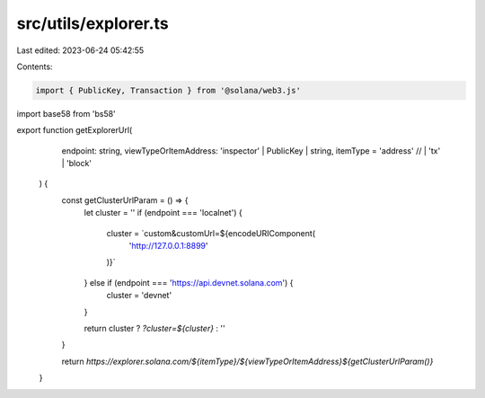 src/utils/explorer.ts
=====================

Last edited: 2023-06-24 05:42:55

Contents:

.. code-block:: ts

    import { PublicKey, Transaction } from '@solana/web3.js'
import base58 from 'bs58'

export function getExplorerUrl(
    endpoint: string,
    viewTypeOrItemAddress: 'inspector' | PublicKey | string,
    itemType = 'address' // | 'tx' | 'block'
  ) {
    const getClusterUrlParam = () => {
      let cluster = ''
      if (endpoint === 'localnet') {
        cluster = `custom&customUrl=${encodeURIComponent(
          'http://127.0.0.1:8899'
        )}`
      } else if (endpoint === 'https://api.devnet.solana.com') {
        cluster = 'devnet'
      }
  
      return cluster ? `?cluster=${cluster}` : ''
    }
  
    return `https://explorer.solana.com/${itemType}/${viewTypeOrItemAddress}${getClusterUrlParam()}`
  }

